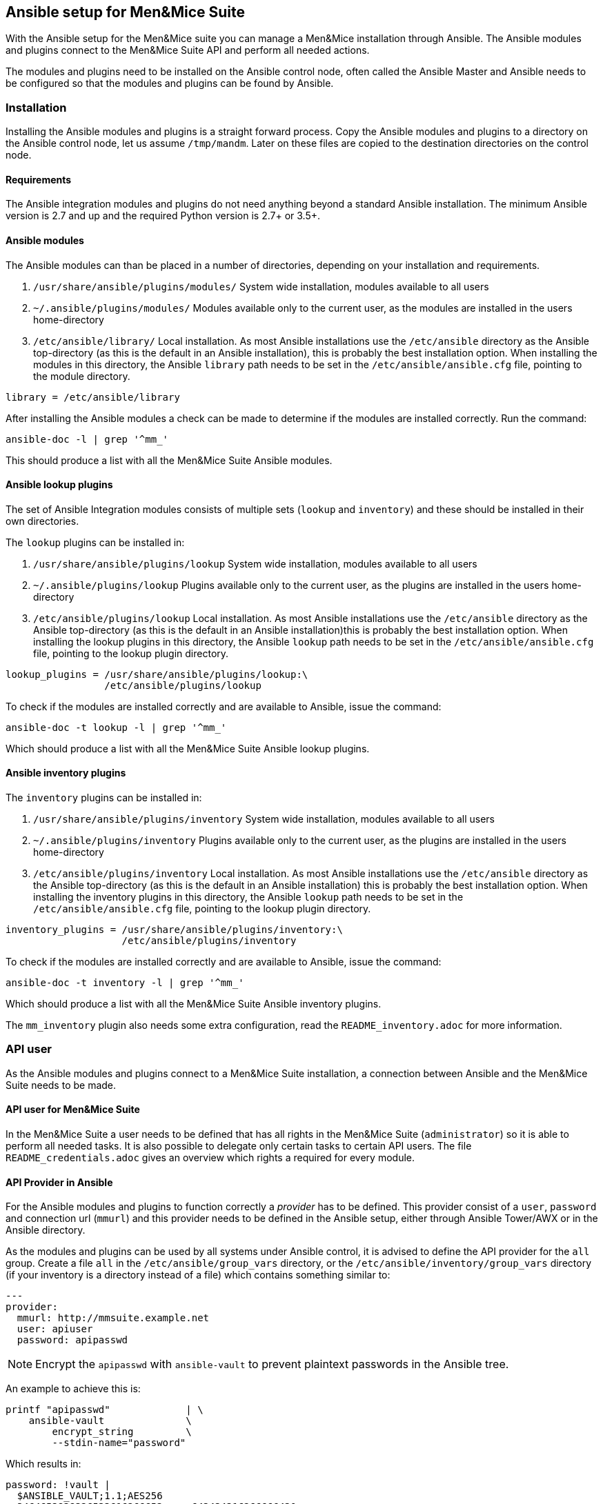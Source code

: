 == Ansible setup for Men&Mice Suite

With the Ansible setup for the Men&Mice suite you can manage a Men&Mice
installation through Ansible. The Ansible modules and plugins connect to
the Men&Mice Suite API and perform all needed actions.

The modules and plugins need to be installed on the Ansible control
node, often called the Ansible Master and Ansible needs to be configured
so that the modules and plugins can be found by Ansible.

=== Installation

Installing the Ansible modules and plugins is a straight forward
process. Copy the Ansible modules and plugins to a directory on the
Ansible control node, let us assume `/tmp/mandm`. Later on these files
are copied to the destination directories on the control node.

==== Requirements

The Ansible integration modules and plugins do not need anything beyond
a standard Ansible installation. The minimum Ansible version is 2.7 and
up and the required Python version is 2.7+ or 3.5+.

==== Ansible modules

The Ansible modules can than be placed in a number of directories,
depending on your installation and requirements.

[arabic]
. `/usr/share/ansible/plugins/modules/` System wide installation,
modules available to all users
. `~/.ansible/plugins/modules/` Modules available only to the current
user, as the modules are installed in the users home-directory
. `/etc/ansible/library/` Local installation. As most Ansible
installations use the `/etc/ansible` directory as the Ansible
top-directory (as this is the default in an Ansible installation), this
is probably the best installation option. When installing the modules in
this directory, the Ansible `library` path needs to be set in the
`/etc/ansible/ansible.cfg` file, pointing to the module directory.

[source,bash]
----
library = /etc/ansible/library
----

After installing the Ansible modules a check can be made to determine if
the modules are installed correctly. Run the command:

[source,bash]
----
ansible-doc -l | grep '^mm_'
----

This should produce a list with all the Men&Mice Suite Ansible modules.

==== Ansible lookup plugins

The set of Ansible Integration modules consists of multiple sets
(`lookup` and `inventory`) and these should be installed in their own
directories.

The `lookup` plugins can be installed in:

[arabic]
. `/usr/share/ansible/plugins/lookup` System wide installation, modules
available to all users
. `~/.ansible/plugins/lookup` Plugins available only to the current
user, as the plugins are installed in the users home-directory
. `/etc/ansible/plugins/lookup` Local installation. As most Ansible
installations use the `/etc/ansible` directory as the Ansible
top-directory (as this is the default in an Ansible installation)this is
probably the best installation option. When installing the lookup
plugins in this directory, the Ansible `lookup` path needs to be set in
the `/etc/ansible/ansible.cfg` file, pointing to the lookup plugin
directory.

[source,bash]
----
lookup_plugins = /usr/share/ansible/plugins/lookup:\
                 /etc/ansible/plugins/lookup
----

To check if the modules are installed correctly and are available to
Ansible, issue the command:

[source,bash]
----
ansible-doc -t lookup -l | grep '^mm_'
----

Which should produce a list with all the Men&Mice Suite Ansible lookup
plugins.

==== Ansible inventory plugins

The `inventory` plugins can be installed in:

[arabic]
. `/usr/share/ansible/plugins/inventory` System wide installation,
modules available to all users
. `~/.ansible/plugins/inventory` Plugins available only to the current
user, as the plugins are installed in the users home-directory
. `/etc/ansible/plugins/inventory` Local installation. As most Ansible
installations use the `/etc/ansible` directory as the Ansible
top-directory (as this is the default in an Ansible installation) this
is probably the best installation option. When installing the inventory
plugins in this directory, the Ansible `lookup` path needs to be set in
the `/etc/ansible/ansible.cfg` file, pointing to the lookup plugin
directory.

[source,bash]
----
inventory_plugins = /usr/share/ansible/plugins/inventory:\
                    /etc/ansible/plugins/inventory
----

To check if the modules are installed correctly and are available to
Ansible, issue the command:

[source,bash]
----
ansible-doc -t inventory -l | grep '^mm_'
----

Which should produce a list with all the Men&Mice Suite Ansible
inventory plugins.

The `mm_inventory` plugin also needs some extra configuration, read the
`README_inventory.adoc` for more information.

=== API user

As the Ansible modules and plugins connect to a Men&Mice Suite
installation, a connection between Ansible and the Men&Mice Suite needs
to be made.

==== API user for Men&Mice Suite

In the Men&Mice Suite a user needs to be defined that has all rights in
the Men&Mice Suite (`administrator`) so it is able to perform all needed
tasks. It is also possible to delegate only certain tasks to certain API
users. The file `README_credentials.adoc` gives an overview which
rights a required for every module.

==== API Provider in Ansible

For the Ansible modules and plugins to function correctly a _provider_
has to be defined. This provider consist of a `user`, `password` and
connection url (`mmurl`) and this provider needs to be defined in the
Ansible setup, either through Ansible Tower/AWX or in the Ansible
directory.

As the modules and plugins can be used by all systems under Ansible
control, it is advised to define the API provider for the `all` group.
Create a file `all` in the `/etc/ansible/group_vars` directory, or the
`/etc/ansible/inventory/group_vars` directory (if your inventory is a
directory instead of a file) which contains something similar to:

[source,yaml]
----
---
provider:
  mmurl: http://mmsuite.example.net
  user: apiuser
  password: apipasswd
----

[NOTE]
====
Encrypt the `apipasswd` with `ansible-vault` to prevent plaintext
passwords in the Ansible tree.
====

An example to achieve this is:

[source,bash]
----
printf "apipasswd"             | \
    ansible-vault              \
        encrypt_string         \
        --stdin-name="password"
----

Which results in:

[source,bash]
----
password: !vault |
  $ANSIBLE_VAULT;1.1;AES256
  3464653838326533616266653.....643434316266666430
  6139656636383537336365313.....336161393439666431
  3539313065656531313838356.....613861623135656634
  6332393063643531390a34366.....323631613034356565
  6138
----

If an Ansible vault with multiple vault ID's is needed, please have
a look at
http://www.tonkersten.com/2019/07/151-ansible-with-multiple-vault-ids/
for more information.

The defined provider can be used in Ansible playbooks like:

.Run ansible playbook for another host and delegate to the control node
[source,yaml]
----
- name: Claim IP address
  mm_claimip:
    state: present
    ipaddress: 172.16.12.14
    provider: "{{ provider }}"
  delegate_to: localhost
----

The reason for the `delegate_to: localhost` option, is that all commands
can be performed on the Ansible control node. So, it is possible to
protect the Men&Mice Suite API to only accept commands from the Ansible
control node and not from everywhere. This can also be achieved by
creating a playbook that has `localhost` as the `hosts`-setting and is
specific for the interaction with the Men&Mice Suite.

.Run ansible playbook on the Ansible Control node
[source,yaml]
----
---
- name: host connection example
  hosts: localhost
  connection: local
  become: false

  tasks:
    - name: Claim IP address
      mm_claimip:
        state: present
        ipaddress: 172.16.12.14
        provider: "{{ provider }}"
----

=== Ansible configuration example

Beneath is an example Ansible configuration file (`ansible.cfg`) with
the assumption that all Men&Mice plugins and modules are installed in
the `/etc/ansible` directory. Some lines end with a backslash (`\`),
which indicates that the following should be appended, but these are
aplit for code clarity.

.Ansible configuration file example
[source,ini]
----
# ==============================================
[defaults]
remote_tmp              = $HOME/.ansible/tmp
inventory               = inventory
pattern                 = *
forks                   = 5
poll_interval           = 15
ask_pass                = False
remote_port             = 22
remote_user             = ansible
gathering               = implicit
host_key_checking       = False
interpreter_python      = auto_silent
force_valid_group_names = true
retry_files_enabled     = False
callback_whitelist      = minimal, dense, oneline
stdout_callback         = default
nocows                  = 0
library                 = /etc/ansible/library
action_plugins          = /usr/share/ansible_plugins/action_plugins
callback_plugins        = /etc/ansible/plugins/callback_plugins
connection_plugins      = /usr/share/ansible_plugins/connection_plugins
filter_plugins          = /usr/share/ansible_plugins/filter_plugins
vars_plugins            = /usr/share/ansible_plugins/vars_plugins
inventory_plugins       = /usr/share/ansible_plugins/inventory_plugins:\
                          /etc/ansible/plugins/inventory
lookup_plugins          = /usr/share/ansible_plugins/lookup_plugins:\
                          /etc/ansible/plugins/lookup

[inventory]
enable_plugins   = mm_inventory, host_list, auto
cache            = no
cache_plugin     = pickle
cache_prefix     = mm_inv
cache_timeout    = 60
cache_connection = /tmp/mm_inventory_cache

[privilege_escalation]
become          = False
become_method   = sudo
become_user     = root
become_ask_pass = False
----
